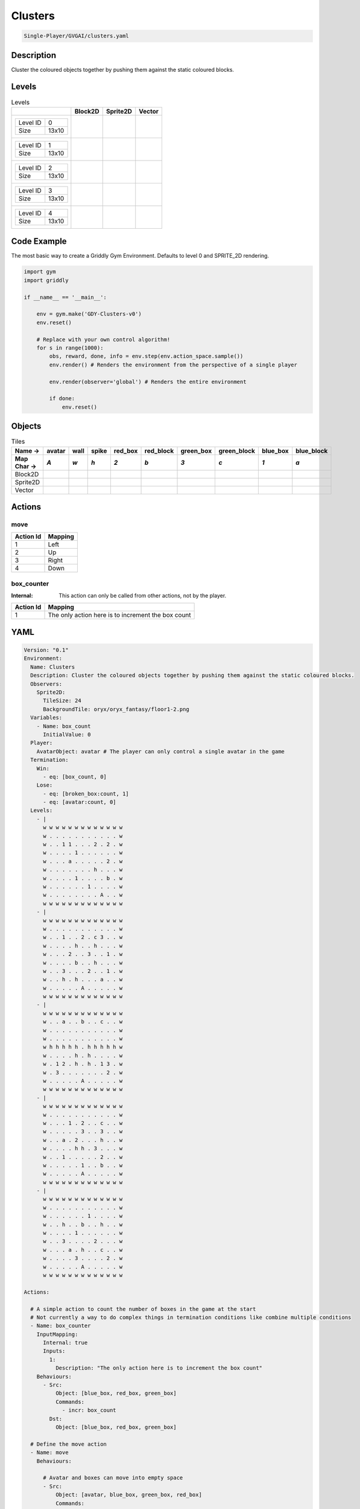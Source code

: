 .. _doc_clusters:

Clusters
========

.. code-block::

   Single-Player/GVGAI/clusters.yaml

Description
-------------

Cluster the coloured objects together by pushing them against the static coloured blocks.

Levels
---------

.. list-table:: Levels
   :class: level-gallery
   :header-rows: 1

   * - 
     - Block2D
     - Sprite2D
     - Vector
   * - .. list-table:: 

          * - Level ID
            - 0
          * - Size
            - 13x10
     - .. thumbnail:: img/Clusters-level-Block2D-0.png
     - .. thumbnail:: img/Clusters-level-Sprite2D-0.png
     - .. thumbnail:: img/Clusters-level-Vector-0.png
   * - .. list-table:: 

          * - Level ID
            - 1
          * - Size
            - 13x10
     - .. thumbnail:: img/Clusters-level-Block2D-1.png
     - .. thumbnail:: img/Clusters-level-Sprite2D-1.png
     - .. thumbnail:: img/Clusters-level-Vector-1.png
   * - .. list-table:: 

          * - Level ID
            - 2
          * - Size
            - 13x10
     - .. thumbnail:: img/Clusters-level-Block2D-2.png
     - .. thumbnail:: img/Clusters-level-Sprite2D-2.png
     - .. thumbnail:: img/Clusters-level-Vector-2.png
   * - .. list-table:: 

          * - Level ID
            - 3
          * - Size
            - 13x10
     - .. thumbnail:: img/Clusters-level-Block2D-3.png
     - .. thumbnail:: img/Clusters-level-Sprite2D-3.png
     - .. thumbnail:: img/Clusters-level-Vector-3.png
   * - .. list-table:: 

          * - Level ID
            - 4
          * - Size
            - 13x10
     - .. thumbnail:: img/Clusters-level-Block2D-4.png
     - .. thumbnail:: img/Clusters-level-Sprite2D-4.png
     - .. thumbnail:: img/Clusters-level-Vector-4.png

Code Example
------------

The most basic way to create a Griddly Gym Environment. Defaults to level 0 and SPRITE_2D rendering.

.. code-block:: python


   import gym
   import griddly

   if __name__ == '__main__':

       env = gym.make('GDY-Clusters-v0')
       env.reset()
    
       # Replace with your own control algorithm!
       for s in range(1000):
           obs, reward, done, info = env.step(env.action_space.sample())
           env.render() # Renders the environment from the perspective of a single player

           env.render(observer='global') # Renders the entire environment
        
           if done:
               env.reset()


Objects
-------

.. list-table:: Tiles
   :header-rows: 2

   * - Name ->
     - avatar
     - wall
     - spike
     - red_box
     - red_block
     - green_box
     - green_block
     - blue_box
     - blue_block
   * - Map Char ->
     - `A`
     - `w`
     - `h`
     - `2`
     - `b`
     - `3`
     - `c`
     - `1`
     - `a`
   * - Block2D
     - .. image:: img/Clusters-tile-avatar-Block2D.png
     - .. image:: img/Clusters-tile-wall-Block2D.png
     - .. image:: img/Clusters-tile-spike-Block2D.png
     - .. image:: img/Clusters-tile-red_box-Block2D.png
     - .. image:: img/Clusters-tile-red_block-Block2D.png
     - .. image:: img/Clusters-tile-green_box-Block2D.png
     - .. image:: img/Clusters-tile-green_block-Block2D.png
     - .. image:: img/Clusters-tile-blue_box-Block2D.png
     - .. image:: img/Clusters-tile-blue_block-Block2D.png
   * - Sprite2D
     - .. image:: img/Clusters-tile-avatar-Sprite2D.png
     - .. image:: img/Clusters-tile-wall-Sprite2D.png
     - .. image:: img/Clusters-tile-spike-Sprite2D.png
     - .. image:: img/Clusters-tile-red_box-Sprite2D.png
     - .. image:: img/Clusters-tile-red_block-Sprite2D.png
     - .. image:: img/Clusters-tile-green_box-Sprite2D.png
     - .. image:: img/Clusters-tile-green_block-Sprite2D.png
     - .. image:: img/Clusters-tile-blue_box-Sprite2D.png
     - .. image:: img/Clusters-tile-blue_block-Sprite2D.png
   * - Vector
     - .. image:: img/Clusters-tile-avatar-Vector.png
     - .. image:: img/Clusters-tile-wall-Vector.png
     - .. image:: img/Clusters-tile-spike-Vector.png
     - .. image:: img/Clusters-tile-red_box-Vector.png
     - .. image:: img/Clusters-tile-red_block-Vector.png
     - .. image:: img/Clusters-tile-green_box-Vector.png
     - .. image:: img/Clusters-tile-green_block-Vector.png
     - .. image:: img/Clusters-tile-blue_box-Vector.png
     - .. image:: img/Clusters-tile-blue_block-Vector.png


Actions
-------

move
^^^^

.. list-table:: 
   :header-rows: 1

   * - Action Id
     - Mapping
   * - 1
     - Left
   * - 2
     - Up
   * - 3
     - Right
   * - 4
     - Down


box_counter
^^^^^^^^^^^

:Internal: This action can only be called from other actions, not by the player.

.. list-table:: 
   :header-rows: 1

   * - Action Id
     - Mapping
   * - 1
     - The only action here is to increment the box count


YAML
----

.. code-block:: YAML

   Version: "0.1"
   Environment:
     Name: Clusters
     Description: Cluster the coloured objects together by pushing them against the static coloured blocks.
     Observers:
       Sprite2D:
         TileSize: 24
         BackgroundTile: oryx/oryx_fantasy/floor1-2.png
     Variables:
       - Name: box_count
         InitialValue: 0
     Player:
       AvatarObject: avatar # The player can only control a single avatar in the game
     Termination:
       Win:
         - eq: [box_count, 0]
       Lose:
         - eq: [broken_box:count, 1]
         - eq: [avatar:count, 0]
     Levels:
       - |
         w w w w w w w w w w w w w
         w . . . . . . . . . . . w
         w . . 1 1 . . . 2 . 2 . w
         w . . . . 1 . . . . . . w
         w . . . a . . . . . 2 . w
         w . . . . . . . h . . . w
         w . . . . 1 . . . . b . w
         w . . . . . . 1 . . . . w
         w . . . . . . . . A . . w
         w w w w w w w w w w w w w
       - |
         w w w w w w w w w w w w w
         w . . . . . . . . . . . w
         w . . 1 . . 2 . c 3 . . w
         w . . . . h . . h . . . w
         w . . . 2 . . 3 . . 1 . w
         w . . . . b . . h . . . w
         w . . 3 . . . 2 . . 1 . w
         w . . h . h . . . a . . w
         w . . . . . A . . . . . w
         w w w w w w w w w w w w w
       - | 
         w w w w w w w w w w w w w
         w . . a . . b . . c . . w
         w . . . . . . . . . . . w
         w . . . . . . . . . . . w
         w h h h h h . h h h h h w
         w . . . . h . h . . . . w
         w . 1 2 . h . h . 1 3 . w
         w . 3 . . . . . . . 2 . w
         w . . . . . A . . . . . w
         w w w w w w w w w w w w w
       - | 
         w w w w w w w w w w w w w
         w . . . . . . . . . . . w
         w . . . 1 . 2 . . c . . w
         w . . . . . 3 . . 3 . . w
         w . . a . 2 . . . h . . w
         w . . . . h h . 3 . . . w
         w . . 1 . . . . . 2 . . w
         w . . . . . 1 . . b . . w
         w . . . . . A . . . . . w
         w w w w w w w w w w w w w
       - | 
         w w w w w w w w w w w w w
         w . . . . . . . . . . . w
         w . . . . . . 1 . . . . w
         w . . h . . b . . h . . w
         w . . . . 1 . . . . . . w
         w . . 3 . . . . 2 . . . w
         w . . . a . h . . c . . w
         w . . . . 3 . . . . 2 . w
         w . . . . . A . . . . . w
         w w w w w w w w w w w w w

   Actions:

     # A simple action to count the number of boxes in the game at the start
     # Not currently a way to do complex things in termination conditions like combine multiple conditions
     - Name: box_counter
       InputMapping:
         Internal: true
         Inputs:
           1: 
             Description: "The only action here is to increment the box count"
       Behaviours:
         - Src: 
             Object: [blue_box, red_box, green_box]
             Commands: 
               - incr: box_count
           Dst:
             Object: [blue_box, red_box, green_box]

     # Define the move action
     - Name: move
       Behaviours:

         # Avatar and boxes can move into empty space
         - Src:
             Object: [avatar, blue_box, green_box, red_box]
             Commands:
               - mov: _dest
           Dst:
             Object: _empty
      
         # Boxes can be pushed by the avatar 
         - Src:
             Object: avatar
             Commands:
               - mov: _dest
           Dst:
             Object: [blue_box, green_box, red_box]
             Commands:
               - cascade: _dest

         # When boxes are pushed against the blocks they change
         - Src:
             Object: blue_box
             Commands:
               - change_to: blue_block
               - reward: 1
               - decr:  box_count
           Dst:
             Object: blue_block
         - Src:
             Object: red_box
             Commands:
               - reward: 1
               - change_to: red_block
               - decr:  box_count
           Dst:
             Object: red_block
         - Src:
             Object: green_box
             Commands:
               - reward: 1
               - change_to: green_block
               - decr:  box_count
           Dst:
             Object: green_block

         # Boxes break if they hit the spikes  
         - Src:
             Object: [blue_box, green_box, red_box]
             Commands:
               - change_to: broken_box
               - reward: -1
           Dst:
             Object: spike

         # Avatar dies if it hits the spikes
         - Src:
             Object: avatar
             Commands:
               - remove: true
               - reward: -1
           Dst:
             Object: spike

   Objects:
     - Name: avatar
       MapCharacter: A
       Observers:
         Sprite2D:
           - Image: gvgai/oryx/knight1.png
         Block2D:
           - Shape: triangle
             Color: [0.0, 1.0, 0.0]
             Scale: 0.8

     - Name: wall
       MapCharacter: w
       Observers:
         Sprite2D:
           - TilingMode: WALL_16
             Image:
               - oryx/oryx_fantasy/wall1-0.png
               - oryx/oryx_fantasy/wall1-1.png
               - oryx/oryx_fantasy/wall1-2.png
               - oryx/oryx_fantasy/wall1-3.png
               - oryx/oryx_fantasy/wall1-4.png
               - oryx/oryx_fantasy/wall1-5.png
               - oryx/oryx_fantasy/wall1-6.png
               - oryx/oryx_fantasy/wall1-7.png
               - oryx/oryx_fantasy/wall1-8.png
               - oryx/oryx_fantasy/wall1-9.png
               - oryx/oryx_fantasy/wall1-10.png
               - oryx/oryx_fantasy/wall1-11.png
               - oryx/oryx_fantasy/wall1-12.png
               - oryx/oryx_fantasy/wall1-13.png
               - oryx/oryx_fantasy/wall1-14.png
               - oryx/oryx_fantasy/wall1-15.png
         Block2D:
           - Shape: square
             Color: [0.5, 0.5, 0.5]
             Scale: 0.9

     - Name: spike
       MapCharacter: h
       Observers:
         Sprite2D:
           - Image: gvgai/oryx/spike2.png
         Block2D:
           - Shape: triangle
             Color: [0.9, 0.1, 0.1]
             Scale: 0.5

     - Name: red_box
       MapCharacter: "2"
       InitialActions:
         - Action: box_counter
           ActionId: 1
       Observers:
         Sprite2D:
           - Image: gvgai/newset/blockR.png
         Block2D:
           - Shape: square
             Color: [0.5, 0.2, 0.2]
             Scale: 0.5
     - Name: red_block
       MapCharacter: b
       Observers:
         Sprite2D:
           - Image: gvgai/newset/blockR2.png
         Block2D:
           - Shape: square
             Color: [1.0, 0.0, 0.0]
             Scale: 1.0

     - Name: green_box
       MapCharacter: "3"
       InitialActions:
         - Action: box_counter
           ActionId: 1
       Observers:
         Sprite2D:
           - Image: gvgai/newset/blockG.png
         Block2D:
           - Shape: square
             Color: [0.2, 0.5, 0.2]
             Scale: 0.5
     - Name: green_block
       MapCharacter: c
       Observers:
         Sprite2D:
           - Image: gvgai/newset/blockG2.png
         Block2D:
           - Shape: square
             Color: [0.0, 1.0, 0.0]
             Scale: 1.0

     - Name: blue_box
       MapCharacter: "1"
       InitialActions:
         - Action: box_counter
           ActionId: 1
       Observers:
         Sprite2D:
           - Image: gvgai/newset/blockB.png
         Block2D:
           - Shape: square
             Color: [0.2, 0.2, 0.5]
             Scale: 0.5
     - Name: blue_block
       MapCharacter: a
       Observers:
         Sprite2D:
           - Image: gvgai/newset/blockB2.png
         Block2D:
           - Shape: square
             Color: [0.0, 0.0, 1.0]
             Scale: 1.0

     - Name: broken_box
       Observers:
         Sprite2D:
           - Image: gvgai/newset/block3.png
         Block2D:
           - Shape: triangle
             Color: [1.0, 0.0, 1.0]
             Scale: 1.0


